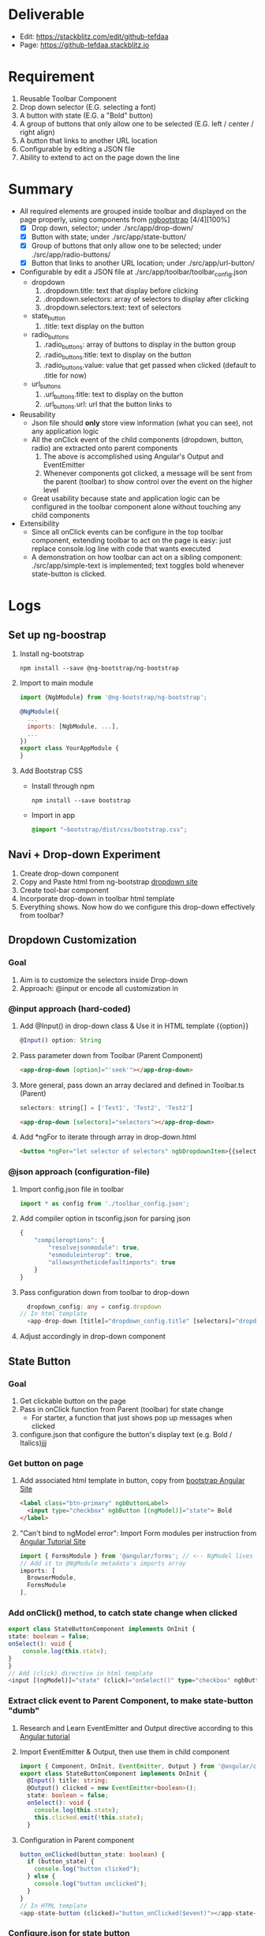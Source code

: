 * Deliverable
  - Edit: https://stackblitz.com/edit/github-tefdaa
  - Page: [[https://github-tefdaa.stackblitz.io]]
* Requirement
  1) Reusable Toolbar Component
  2) Drop down selector (E.G. selecting a font)
  3) A button with state (E.G. a "Bold" button)
  4) A group of buttons that only allow one to be selected (E.G. left / center / right align)
  5) A button that links to another URL location
  6) Configurable by editing a JSON file
  7) Ability to extend to act on the page down the line
* Summary
  - All required elements are grouped inside toolbar and displayed on the page properly, using components from [[https://ng-bootstrap.github.io/#/components/alert/examples][ngbootstrap]] [4/4][100%]
	+ [X] Drop down, selector; under ./src/app/drop-down/
	+ [X] Button with state; under ./src/app/state-button/
	+ [X] Group of buttons that only allow one to be selected; under ./src/app/radio-buttons/
	+ [X] Button that links to another URL location; under ./src/app/url-button/
  - Configurable by edit a JSON file at ./src/app/toolbar/toolbar_config.json
	+ dropdown
	  1) .dropdown.title: text that display before clicking
	  2) .dropdown.selectors: array of selectors to display after clicking
	  3) .dropdown.selectors.text: text of selectors
    + state_button
	  1) .title: text display on the button
	+ radio_buttons
	  1) .radio_buttons: array of buttons to display in the button group
	  2) .radio_buttons.title: text to display on the button
	  3) .radio_buttons.value: value that get passed when clicked (default to .title for now)
    + url_buttons
	  1) .url_buttons.title: text to display on the button
	  2) .url_buttons.url: url that the button links to
  - Reusability
	+ Json file should *only* store view information (what you can see), not any application logic
	+ All the onClick event of the child components (dropdown, button, radio) are extracted onto parent components
	  1) The above is accomplished using Angular's Output and EventEmitter
	  2) Whenever components got clicked, a message will be sent from the parent (toolbar) to show control over the event on the higher level
	+ Great usability because state and application logic can be configured in the toolbar component alone without touching any child components
  - Extensibility
	+ Since all onClick events can be configure in the top toolbar component, extending toolbar to act on the page is easy: just replace console.log line with code that wants executed
	+ A demonstration on how toolbar can act on a sibling component: ./src/app/simple-text is implemented; text toggles bold whenever state-button is clicked.
* Logs
** Set up ng-boostrap
  1) Install ng-bootstrap
	 #+begin_src shell
	 npm install --save @ng-bootstrap/ng-bootstrap
	 #+end_src
  2) Import to main module
	 #+LOCATION: ./src/app/app.module.ts
	 #+begin_src javascript
	   import {NgbModule} from '@ng-bootstrap/ng-bootstrap';

	   @NgModule({
		 ...
		 imports: [NgbModule, ...],
		 ...
	   })
	   export class YourAppModule {
	   }
	 #+end_src
  3) Add Bootstrap CSS
	 - Install through npm
	   #+begin_src shell
		 npm install --save bootstrap
   	   #+end_src
	 - Import in app
	   #+LOCATION: ./src/styles.css
	   #+begin_src css
		 @import "~bootstrap/dist/css/bootstrap.css";
	   #+end_src

** Navi + Drop-down Experiment
   1) Create drop-down component
   2) Copy and Paste html from ng-bootstrap [[https://ng-bootstrap.github.io/#/components/dropdown/examples][dropdown site]]
   3) Create tool-bar component
   4) Incorporate drop-down in toolbar html template
   5) Everything shows. Now how do we configure this drop-down effectively from toolbar?
** Dropdown Customization
*** Goal
   1) Aim is to customize the selectors inside Drop-down
   2) Approach: @input or encode all customization in
*** @input approach (hard-coded)
	1) Add @Input() in drop-down class & Use it in HTML template {{option}}
	   #+begin_src typescript
		 @Input() option: String
	   #+end_src
	2) Pass parameter down from Toolbar (Parent Component)
	   #+begin_src html
		 <app-drop-down [option]="'seek'"></app-drop-down>
	   #+end_src
	3) More general, pass down an array declared and defined in Toolbar.ts (Parent)
	   #+begin_src javascript
		 selectors: string[] = ['Test1', 'Test2', 'Test2']
	   #+end_src
	   #+begin_src html
		 <app-drop-down [selectors]="selectors"></app-drop-down>
	   #+end_src
	4) Add *ngFor to iterate through array in drop-down.html
	   #+begin_src html
		 <button *ngFor="let selector of selectors" ngbDropdownItem>{{selector}}</button>
	   #+end_src
*** @json approach (configuration-file)
	1) Import config.json file in toolbar
	   #+begin_src javascript
		 import * as config from './toolbar_config.json';
	   #+end_src
	2) Add compiler option in tsconfig.json for parsing json
	   #+begin_src javascript
		 {
			 "compileroptions": {
				 "resolvejsonmodule": true,
				 "esmoduleinterop": true,
				 "allowsyntheticdefaultimports": true
			 }
		 }
	   #+end_src
	3) Pass configuration down from toolbar to drop-down
	   #+begin_src typescript
		   dropdown_config: any = config.dropdown
		 // In html template
		   <app-drop-down [title]="dropdown_config.title" [selectors]="dropdown_config.selectors"></app-drop-down>
	   #+end_src
    4) Adjust accordingly in drop-down component

** State Button
*** Goal
	1) Get clickable button on the page
	2) Pass in onClick function from Parent (toolbar) for state change
	   + For starter, a function that just shows pop up messages when clicked
	3) configure.json that configure the button's display text (e.g. Bold / Italics)jjj
*** Get button on page
	1) Add associated html template in button, copy from [[https://ng-bootstrap.github.io/#/components/buttons/examples][bootstrap Angular Site]]
	   #+begin_src html
		 <label class="btn-primary" ngbButtonLabel>
		   <input type="checkbox" ngbButton [(ngModel)]="state"> Bold
		 </label>
	   #+end_src
	2) "Can't bind to ngModel error": Import Form modules per instruction from [[https://angular.io/tutorial/toh-pt1][Angular Tutorial Site]]
	   #+LOCATION: app.module.ts
	   #+begin_src typescript
		 import { FormsModule } from '@angular/forms'; // <-- NgModel lives here
		 // Add it to @NgModule metadata's imports array
		 imports: [
		   BrowserModule,
		   FormsModule
		 ],
	   #+end_src
*** Add onClick() method, to catch state change when clicked
	#+begin_src typescript
	  export class StateButtonComponent implements OnInit {
	  state: boolean = false;
	  onSelect(): void {
		  console.log(this.state);
	  }
	  }
	  // Add (click) directive in html template
	  <input [(ngModel)]="state" (click)="onSelect()" type="checkbox" ngbButton> Bold
	#+end_src

*** Extract click event to Parent Component, to make state-button "dumb"
	1) Research and Learn EventEmitter and Output directive according to this [[https://angular.io/guide/component-interaction#parent-listens-for-child-event][Angular tutorial]]
	2) Import EventEmitter & Output, then use them in child component
	   #+LOCATION: state-button.component.ts
	   #+begin_src typescript
		 import { Component, OnInit, EventEmitter, Output } from '@angular/core';
		 export class StateButtonComponent implements OnInit {
		   @Input() title: string;
		   @Output() clicked = new EventEmitter<boolean>();
		   state: boolean = false;
		   onSelect(): void {
			 console.log(this.state);
			 this.clicked.emit(!this.state);
		   }
	   #+end_src
    3) Configuration in Parent component
	   #+begin_src typescript
		 button_onClicked(button_state: boolean) {
		   if (button_state) {
			 console.log("button clicked");
		   } else {
			 console.log("button unclicked");
		   }
		 }
		 // In HTML template
		 <app-state-button (clicked)="button_onClicked($event)"></app-state-button>
	   #+end_src

*** Configure.json for state button
	1) Text display on the button
	   #+begin_src typescript
		 {
		   "state_button": {
			 "title": "Bold"
		   }
		 }
	   #+end_src
    2) Adjust parent and child component accordingly to incorporate customization

*** Extract DropdownEvent to be handled in toolbar (parent)
	- Similar procedures as State-button or Radio
** Radio Buttons
*** Goals
	1) Hardcode arbitrary Radio Buttons so that it appears on the page

	2) Extract onClick() event to Parent (toolbar)

	3) Implement configuration from Json, that controls the text on each radio buttons, and arbitrary# of them
*** Radio Buttons Hard Code
	1) Copy code from [[https://ng-bootstrap.github.io/#/components/buttons/examples][Angular Bootstrap Radio Button]]
	   #+begin_src typescript
		 // In TS
		 export class RadioButtonsComponent implements OnInit {
		   model: any = 1;
		   constructor() { }

		   ngOnInit() {
		   }
		 // In HTML template
		 <div class="btn-group btn-group-toggle" ngbRadioGroup name="radioBasic" [(ngModel)]="model">
		   <label ngbButtonLabel class="btn-light">
			 <input ngbButton type="radio" [value]="1"> Left (pre-checked)
		   </label>
		   <label ngbButtonLabel class="btn-light">
			 <input ngbButton type="radio" value="middle"> Middle
		   </label>
		   <label ngbButtonLabel class="btn-light">
			 <input ngbButton type="radio" [value]="false"> Right
		   </label>
		 </div>
	   #+end_src
*** Extract onClick event to Parent
	#+LOCATIONS: radio-buttons
	#+begin_src typescript
	  import { Component, OnInit, Input, Output, EventEmitter } from '@angular/core';
	  export class RadioButtonsComponent implements OnInit {
		@Input() config: any;
		@Output() clicked = new EventEmitter<string>();
		model: any;
		onClick(value: string): void {
		  console.log(value);
		  this.clicked.emit(value);
		}
	  }
	  // HTML
	  <label *ngFor="let button of config" ngbButtonLabel class="btn-light">
	    <input (click)="onClick(button.value)" ngbButton type="radio" [value]="button.value"> {{button.title}}
	  </label>
	#+end_src
	#+LOCATIONS: toolbar
	#+begin_src typescript
	  radio_onClicked(value: string) {
		console.log(value);
		}
	  // HTML
		<app-radio-buttons [config]="radio_buttons_config" (clicked)="radio_onClicked($event)"></app-radio-buttons>
	#+end_src
*** Configuration from Json
	1) Json structure design
	   #+begin_src typescript
		 radio_buttons_config: any = config.radio_buttons;
		 "radio_buttons": [
			 {
				 "title": "left",
				 "value": "left"
			 },
			 {
				 "title": "middle",
				 "value": "middle"
			 },
			 {
				 "title": "right",
				 "value": "right"
			 }
		 ]
	   #+end_src
** URL Button
*** Goals
	1) Create Component and Hardcode the link in
	2) Implement configuration where it link to
*** Hardcode button
	1) Use bootstrap button and make url a variable
	   #+begin_src typescript
		 @Input() url: string = "https://kinchang.com";
		 <a class="btn btn-outline-dark" href={{url}} role="button">Link</a>
	   #+end_src
    2) Json configuration
	   1) Json structure
		  #+begin_src typescript
			{
				"url_button": {
					"title": "My portfolio",
					"url": "https://kinchang.com/"
				}
			}
		  #+end_src
	   2) Pass it down to child
		  #+begin_src typescript
			url_button_config: any = config.url_button;
			// In url-button ts
			@Input() config: any = { "title": "Link", "url": "https://google.com/" };
			// HTML template
			<a class="btn btn-outline-dark" href={{config.url}} role="button">{{config.title}}</a>
		  #+hend_src
** Create simple component, that can be changed by toolbar
*** Goals
	1) Demonstrate how toolbar can be used to act on sibling component in the app
	2) Create a simple text area
* Some key insights
  - Some criterion for Re-usable components?
	1) Should consist mostly dumb components, with no application logic
  - How generalize should I make this toolbar?
	1) Drop-down
	   - # of selectors
	   - Name of selectors (Helvetica, Times New Roman, etc.)
	   - title of the dropdown (Select Font)
	   - Maybe configure action function in the future?
	   - Answers: configure.json should only be used for data-related configuration, no app logic should be included
    2) Action function should always be extract to the toolbar Parent component for easy configuration
	   - Make most components as dumb as possible
	   - Concentrate all the logics in the root component (Toolbar)
* Resource
  - [[https://ng-bootstrap.github.io/#/home][Angular Powered Bootstrap]]
  - [[https://angular.io/tutorial][Angular Tour-of-Hero Tutorial]]
  - [[https://getbootstrap.com/docs/4.3/getting-started/introduction/][Bootstrap 4 Documentation]]
  - [[https://angular.io/guide/component-interaction#parent-listens-for-child-event][Angular Listen for Child Element]]
** Stackblitz Deployment
  - [[https://stackblitz.com/github/ckwojai/toolbar-challenge/tree/config_refactor][Stackblitz refactor_config branch]]
  - https://stackblitz.com/edit/github-tjfvrs-rwmi16
  - [[https://stackblitz.com/edit/github-tefdaa][Stackblitz Master Branch]]

* Ideas
  1) Toolbar component, integrating bunch of umbrella smaller component satisfying the above requirements
  2) Toolbar component, with everything implemented in itself
  3) End results
  4) How generalize should it be?
  5) Create library so everybody can use it
  6) Need to brush up on Angular Databinding Syntax, [], (), [()]
